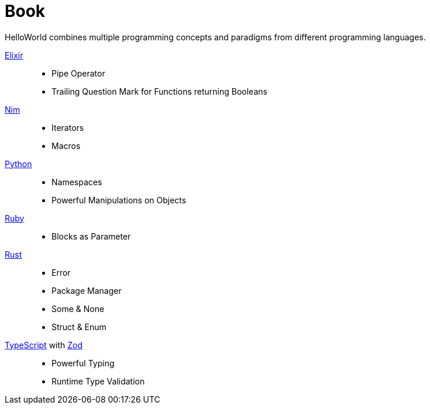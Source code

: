 = Book
:toc:

HelloWorld combines multiple programming concepts and paradigms from different programming languages.

https://github.com/elixir-lang/elixir[Elixir]::
* Pipe Operator
* Trailing Question Mark for Functions returning Booleans
https://github.com/nim-lang/Nim[Nim]::
* Iterators
* Macros
https://github.com/python/cpython[Python]::
* Namespaces
* Powerful Manipulations on Objects
https://github.com/ruby/ruby[Ruby]::
* Blocks as Parameter
https://github.com/rust-lang/rust[Rust]::
* Error
* Package Manager
* Some & None
* Struct & Enum
https://github.com/microsoft/TypeScript[TypeScript] with https://github.com/colinhacks/zod[Zod]::
* Powerful Typing
* Runtime Type Validation


